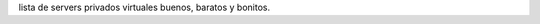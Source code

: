 .. title: Servers Privados Virtuales


lista de servers privados virtuales buenos, baratos y bonitos.

